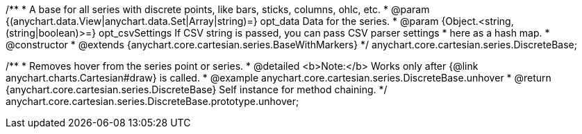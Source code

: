/**
 * A base for all series with discrete points, like bars, sticks, columns, ohlc, etc.
 * @param {(anychart.data.View|anychart.data.Set|Array|string)=} opt_data Data for the series.
 * @param {Object.<string, (string|boolean)>=} opt_csvSettings If CSV string is passed, you can pass CSV parser settings
 *    here as a hash map.
 * @constructor
 * @extends {anychart.core.cartesian.series.BaseWithMarkers}
 */
anychart.core.cartesian.series.DiscreteBase;


//----------------------------------------------------------------------------------------------------------------------
//
//  anychart.core.cartesian.series.DiscreteBase.prototype.unhover
//
//----------------------------------------------------------------------------------------------------------------------

/**
 * Removes hover from the series point or series.
 * @detailed <b>Note:</b> Works only after {@link anychart.charts.Cartesian#draw} is called.
 * @example anychart.core.cartesian.series.DiscreteBase.unhover
 * @return {anychart.core.cartesian.series.DiscreteBase} Self instance for method chaining.
 */
anychart.core.cartesian.series.DiscreteBase.prototype.unhover;

